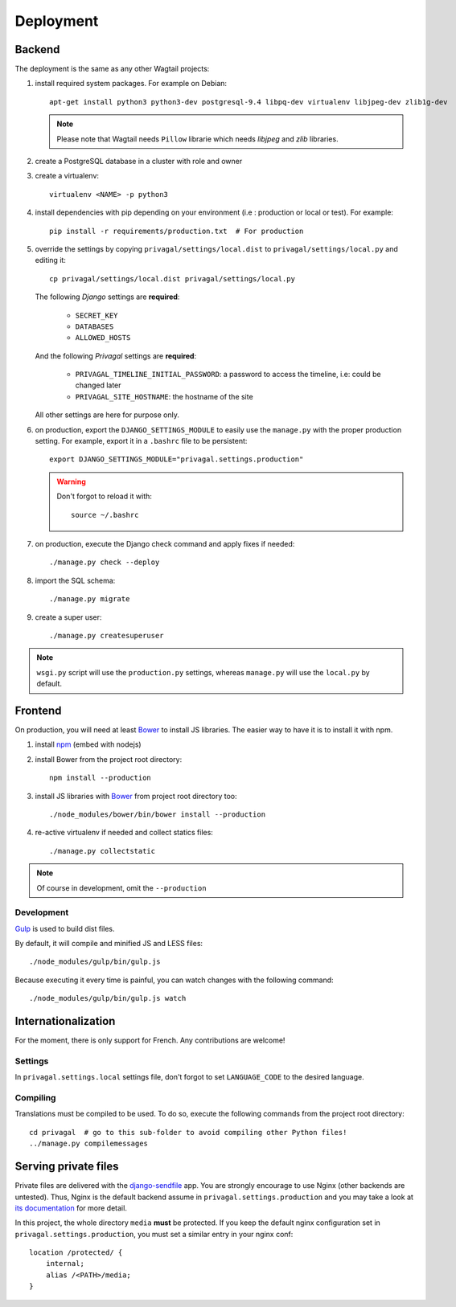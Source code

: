 Deployment
==========

Backend
-------

The deployment is the same as any other Wagtail projects:

1.  install required system packages. For example on Debian::

        apt-get install python3 python3-dev postgresql-9.4 libpq-dev virtualenv libjpeg-dev zlib1g-dev

    .. note::
        Please note that Wagtail needs ``Pillow`` librarie which needs
        *libjpeg* and *zlib* libraries.

2.  create a PostgreSQL database in a cluster with role and owner

3.  create a virtualenv::

        virtualenv <NAME> -p python3

4.  install dependencies with pip depending on your environment (i.e :
    production or local or test). For example::

        pip install -r requirements/production.txt  # For production

5.  override the settings by copying ``privagal/settings/local.dist`` to
    ``privagal/settings/local.py`` and editing it::

        cp privagal/settings/local.dist privagal/settings/local.py

    The following *Django* settings are **required**:

        * ``SECRET_KEY``
        * ``DATABASES``
        * ``ALLOWED_HOSTS``

    And the following *Privagal* settings are **required**:

        * ``PRIVAGAL_TIMELINE_INITIAL_PASSWORD``: a password to access the timeline, i.e: could be changed later
        * ``PRIVAGAL_SITE_HOSTNAME``: the hostname of the site

    All other settings are here for purpose only.

6.  on production, export the ``DJANGO_SETTINGS_MODULE`` to easily use the
    ``manage.py`` with the proper production setting. For example, export it in
    a ``.bashrc`` file to be persistent::

        export DJANGO_SETTINGS_MODULE="privagal.settings.production"

    .. warning::
        Don't forgot to reload it with::

            source ~/.bashrc

7.  on production, execute the Django check command and apply fixes if needed::

        ./manage.py check --deploy

8.  import the SQL schema::

        ./manage.py migrate

9.  create a super user::

        ./manage.py createsuperuser

.. note::
    ``wsgi.py`` script will use the ``production.py`` settings, whereas
    ``manage.py`` will use the ``local.py`` by default.

Frontend
--------
On production, you will need at least `Bower`_ to install JS libraries. The
easier way to have it is to install it with npm.

1.  install `npm`_ (embed with nodejs)

2.  install Bower from the project root directory::

        npm install --production

3.  install JS libraries with `Bower`_ from project root directory too::

        ./node_modules/bower/bin/bower install --production

4.  re-active virtualenv if needed and collect statics files::

        ./manage.py collectstatic

.. note::
    Of course in development, omit the ``--production``

.. _`Bower`: http://bower.io
.. _`npm`: https://www.npmjs.com

Development
```````````

`Gulp`_ is used to build dist files.

By default, it will compile and minified JS and LESS files::

    ./node_modules/gulp/bin/gulp.js

Because executing it every time is painful, you can watch changes with the
following command::

    ./node_modules/gulp/bin/gulp.js watch

.. _`Gulp`: http://gulpjs.com/

Internationalization
--------------------

For the moment, there is only support for French. Any contributions are
welcome!

Settings
````````
In ``privagal.settings.local`` settings file, don't forgot to set
``LANGUAGE_CODE`` to the desired language.

Compiling
`````````
Translations must be compiled to be used. To do so, execute the following
commands from the project root directory::

    cd privagal  # go to this sub-folder to avoid compiling other Python files!
    ../manage.py compilemessages


Serving private files
---------------------

Private files are delivered with the `django-sendfile`_ app. You are strongly
encourage to use Nginx (other backends are untested). Thus, Nginx is the
default backend assume in ``privagal.settings.production`` and you may take a
look at `its documentation`_ for more detail.

.. _`django-sendfile`: https://github.com/johnsensible/django-sendfile

.. _`its documentation`: https://github.com/johnsensible/django-sendfile#nginx-backend

In this project, the whole directory ``media`` **must** be protected. If you
keep the default nginx configuration set in ``privagal.settings.production``,
you must set a similar entry in your nginx conf::

    location /protected/ {
        internal;
        alias /<PATH>/media;
    }
